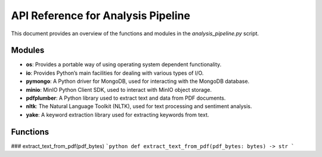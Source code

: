 API Reference for Analysis Pipeline
========================================

This document provides an overview of the functions and modules in the `analysis_pipeline.py` script.

Modules
-------
- **os**: Provides a portable way of using operating system dependent functionality.
- **io**: Provides Python’s main facilities for dealing with various types of I/O.
- **pymongo**: A Python driver for MongoDB, used for interacting with the MongoDB database.
- **minio**: MinIO Python Client SDK, used to interact with MinIO object storage.
- **pdfplumber**: A Python library used to extract text and data from PDF documents.
- **nltk**: The Natural Language Toolkit (NLTK), used for text processing and sentiment analysis.
- **yake**: A keyword extraction library used for extracting keywords from text.

Functions
---------

### extract_text_from_pdf(pdf_bytes)
```python
def extract_text_from_pdf(pdf_bytes: bytes) -> str
```
